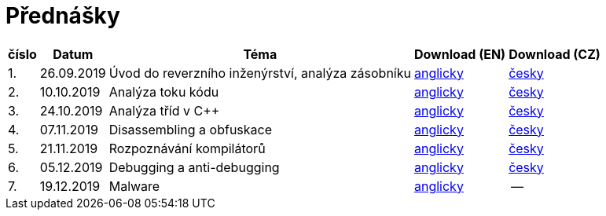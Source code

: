 ﻿
= Přednášky
:imagesdir: ./media/lectures


[options="autowidth", cols=5*]
|====
<h| číslo
<h| Datum
<h| Téma
^h| Download (EN)
^h| Download (CZ)

| 1.
| 26.09.2019
| Úvod do reverzního inženýrství, analýza zásobníku
| link:{imagesdir}/rev01en.pdf[anglicky]
| link:{imagesdir}/rev01cz.pdf[česky]

| 2.
| 10.10.2019
| Analýza toku kódu
| link:{imagesdir}/rev02en.pdf[anglicky]
| link:{imagesdir}/rev02cz.pdf[česky]

| 3.
| 24.10.2019
| Analýza tříd v C++
| link:{imagesdir}/rev03en.pdf[anglicky]
| link:{imagesdir}/rev03cz.pdf[česky]

| 4.
| 07.11.2019
| Disassembling a obfuskace
| link:{imagesdir}/rev04en.pdf[anglicky]
| link:{imagesdir}/rev04cz.pdf[česky]

| 5.
| 21.11.2019
| Rozpoznávání kompilátorů
| link:{imagesdir}/rev05en.pdf[anglicky]
| link:{imagesdir}/rev05cz.pdf[česky]

| 6.
| 05.12.2019
| Debugging a anti-debugging
| link:{imagesdir}/rev06en.pdf[anglicky]
| link:{imagesdir}/rev06cz.pdf[česky]

| 7.
| 19.12.2019
| Malware
| link:{imagesdir}/rev07en.pdf[anglicky]
| --

|====
